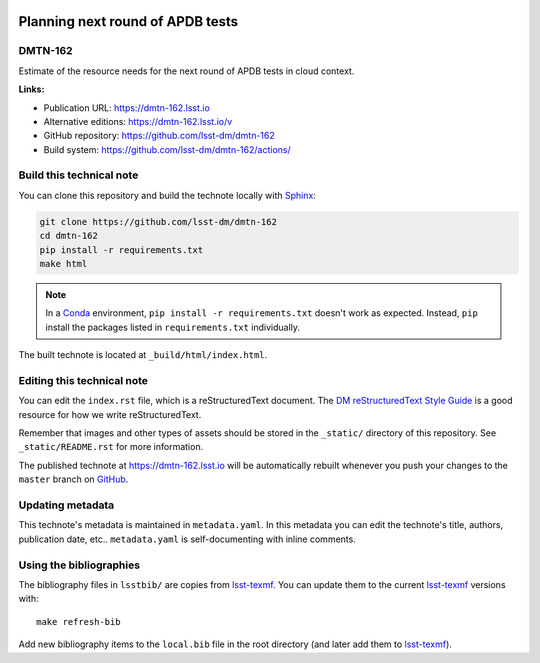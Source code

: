 .. image:: https://img.shields.io/badge/dmtn--162-lsst.io-brightgreen.svg
   :target: https://dmtn-162.lsst.io
.. image:: https://github.com/lsst-dm/dmtn-162/workflows/CI/badge.svg
   :target: https://github.com/lsst-dm/dmtn-162/actions/
..
  Uncomment this section and modify the DOI strings to include a Zenodo DOI badge in the README
  .. image:: https://zenodo.org/badge/doi/10.5281/zenodo.#####.svg
     :target: http://dx.doi.org/10.5281/zenodo.#####

#################################
Planning next round of APDB tests
#################################

DMTN-162
========

Estimate of the resource needs for the next round of APDB tests in cloud context.

**Links:**

- Publication URL: https://dmtn-162.lsst.io
- Alternative editions: https://dmtn-162.lsst.io/v
- GitHub repository: https://github.com/lsst-dm/dmtn-162
- Build system: https://github.com/lsst-dm/dmtn-162/actions/


Build this technical note
=========================

You can clone this repository and build the technote locally with `Sphinx`_:

.. code-block:: bash

   git clone https://github.com/lsst-dm/dmtn-162
   cd dmtn-162
   pip install -r requirements.txt
   make html

.. note::

   In a Conda_ environment, ``pip install -r requirements.txt`` doesn't work as expected.
   Instead, ``pip`` install the packages listed in ``requirements.txt`` individually.

The built technote is located at ``_build/html/index.html``.

Editing this technical note
===========================

You can edit the ``index.rst`` file, which is a reStructuredText document.
The `DM reStructuredText Style Guide`_ is a good resource for how we write reStructuredText.

Remember that images and other types of assets should be stored in the ``_static/`` directory of this repository.
See ``_static/README.rst`` for more information.

The published technote at https://dmtn-162.lsst.io will be automatically rebuilt whenever you push your changes to the ``master`` branch on `GitHub <https://github.com/lsst-dm/dmtn-162>`_.

Updating metadata
=================

This technote's metadata is maintained in ``metadata.yaml``.
In this metadata you can edit the technote's title, authors, publication date, etc..
``metadata.yaml`` is self-documenting with inline comments.

Using the bibliographies
========================

The bibliography files in ``lsstbib/`` are copies from `lsst-texmf`_.
You can update them to the current `lsst-texmf`_ versions with::

   make refresh-bib

Add new bibliography items to the ``local.bib`` file in the root directory (and later add them to `lsst-texmf`_).

.. _Sphinx: http://sphinx-doc.org
.. _DM reStructuredText Style Guide: https://developer.lsst.io/restructuredtext/style.html
.. _this repo: ./index.rst
.. _Conda: http://conda.pydata.org/docs/
.. _lsst-texmf: https://lsst-texmf.lsst.io
